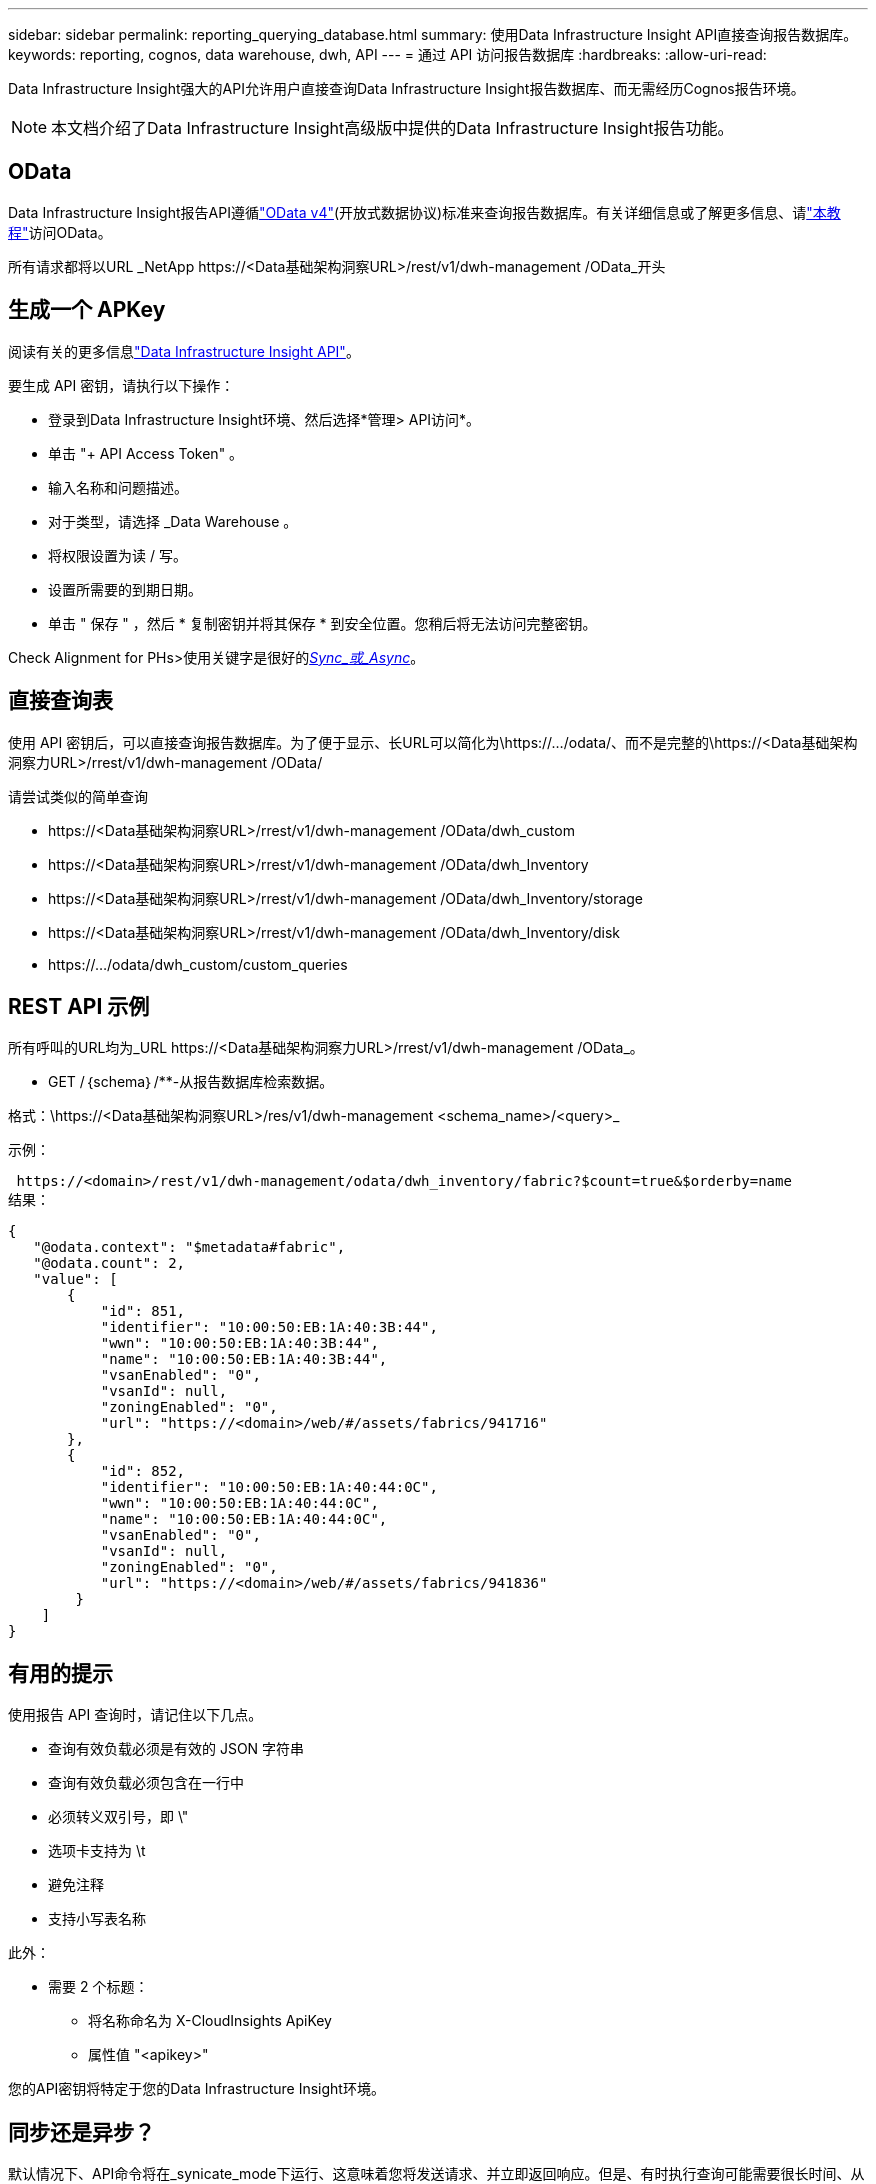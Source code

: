 ---
sidebar: sidebar 
permalink: reporting_querying_database.html 
summary: 使用Data Infrastructure Insight API直接查询报告数据库。 
keywords: reporting, cognos, data warehouse, dwh, API 
---
= 通过 API 访问报告数据库
:hardbreaks:
:allow-uri-read: 


[role="lead"]
Data Infrastructure Insight强大的API允许用户直接查询Data Infrastructure Insight报告数据库、而无需经历Cognos报告环境。


NOTE: 本文档介绍了Data Infrastructure Insight高级版中提供的Data Infrastructure Insight报告功能。



== OData

Data Infrastructure Insight报告API遵循link:https://www.odata.org/["OData v4"](开放式数据协议)标准来查询报告数据库。有关详细信息或了解更多信息、请link:https://www.odata.org/getting-started/basic-tutorial/["本教程"]访问OData。

所有请求都将以URL _NetApp \https://<Data基础架构洞察URL>/rest/v1/dwh-management /OData_开头



== 生成一个 APKey

阅读有关的更多信息link:API_Overview.html["Data Infrastructure Insight API"]。

要生成 API 密钥，请执行以下操作：

* 登录到Data Infrastructure Insight环境、然后选择*管理> API访问*。
* 单击 "+ API Access Token" 。
* 输入名称和问题描述。
* 对于类型，请选择 _Data Warehouse 。
* 将权限设置为读 / 写。
* 设置所需要的到期日期。
* 单击 " 保存 " ，然后 * 复制密钥并将其保存 * 到安全位置。您稍后将无法访问完整密钥。


Check Alignment for PHs>使用关键字是很好的<<synchronous-or-asynchronous,_Sync_或_Async_>>。



== 直接查询表

使用 API 密钥后，可以直接查询报告数据库。为了便于显示、长URL可以简化为\https://.../odata/、而不是完整的\https://<Data基础架构洞察力URL>/rrest/v1/dwh-management /OData/

请尝试类似的简单查询

* \https://<Data基础架构洞察URL>/rrest/v1/dwh-management /OData/dwh_custom
* \https://<Data基础架构洞察URL>/rrest/v1/dwh-management /OData/dwh_Inventory
* \https://<Data基础架构洞察URL>/rrest/v1/dwh-management /OData/dwh_Inventory/storage
* \https://<Data基础架构洞察URL>/rrest/v1/dwh-management /OData/dwh_Inventory/disk
* \https://.../odata/dwh_custom/custom_queries




== REST API 示例

所有呼叫的URL均为_URL \https://<Data基础架构洞察力URL>/rrest/v1/dwh-management /OData_。

* GET /｛schema｝/**-从报告数据库检索数据。


格式：\https://<Data基础架构洞察URL>/res/v1/dwh-management <schema_name>/<query>_

示例：

 https://<domain>/rest/v1/dwh-management/odata/dwh_inventory/fabric?$count=true&$orderby=name
结果：

....
{
   "@odata.context": "$metadata#fabric",
   "@odata.count": 2,
   "value": [
       {
           "id": 851,
           "identifier": "10:00:50:EB:1A:40:3B:44",
           "wwn": "10:00:50:EB:1A:40:3B:44",
           "name": "10:00:50:EB:1A:40:3B:44",
           "vsanEnabled": "0",
           "vsanId": null,
           "zoningEnabled": "0",
           "url": "https://<domain>/web/#/assets/fabrics/941716"
       },
       {
           "id": 852,
           "identifier": "10:00:50:EB:1A:40:44:0C",
           "wwn": "10:00:50:EB:1A:40:44:0C",
           "name": "10:00:50:EB:1A:40:44:0C",
           "vsanEnabled": "0",
           "vsanId": null,
           "zoningEnabled": "0",
           "url": "https://<domain>/web/#/assets/fabrics/941836"
        }
    ]
}
....


== 有用的提示

使用报告 API 查询时，请记住以下几点。

* 查询有效负载必须是有效的 JSON 字符串
* 查询有效负载必须包含在一行中
* 必须转义双引号，即 \"
* 选项卡支持为 \t
* 避免注释
* 支持小写表名称


此外：

* 需要 2 个标题：
+
** 将名称命名为 X-CloudInsights ApiKey
** 属性值 "<apikey>"




您的API密钥将特定于您的Data Infrastructure Insight环境。



== 同步还是异步？

默认情况下、API命令将在_synicate_mode下运行、这意味着您将发送请求、并立即返回响应。但是、有时执行查询可能需要很长时间、从而可能导致请求超时。要解决此问题、您可以执行_异 步_请求。在异步模式下、此请求将返回一个URL、通过该URL可以监控执行情况。此URL将在准备就绪后返回结果。

要在async模式下执行查询、请将标头添加 `*Prefer: respond-async*`到请求中。成功执行后、响应将包含以下标题：

....
Status Code: 202 (which means ACCEPTED)
preference-applied: respond-async
location: https://<Data Infrastructure Insights URL>/rest/v1/dwh-management/odata/dwh_custom/asyncStatus/<token>
....
如果响应尚未就绪、则查询位置URL将返回相同的标题、如果响应已就绪、则查询将返回状态200。响应内容将为文本类型、并包含原始查询的http状态和一些元数据、后跟原始查询的结果。

....
HTTP/1.1 200 OK
 OData-Version: 4.0
 Content-Type: application/json;odata.metadata=minimal
 oDataResponseSizeCounted: true

 { <JSON_RESPONSE> }
....
要查看所有async查询的列表以及哪些查询已准备就绪、请使用以下命令：

 GET https://<Data Infrastructure Insights URL>/rest/v1/dwh-management/odata/dwh_custom/asyncList
响应格式如下：

....
{
   "queries" : [
       {
           "Query": "https://<Data Infrastructure Insights URL>/rest/v1/dwh-management/odata/dwh_custom/heavy_left_join3?$count=true",
           "Location": "https://<Data Infrastructure Insights URL>/rest/v1/dwh-management/odata/dwh_custom/asyncStatus/<token>",
           "Finished": false
       }
   ]
}
....